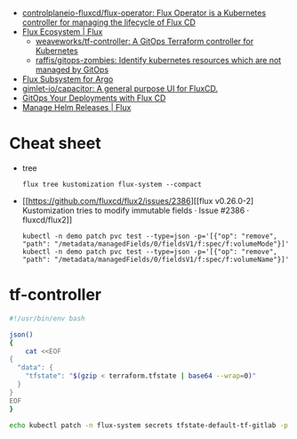 - [[https://github.com/controlplaneio-fluxcd/flux-operator][controlplaneio-fluxcd/flux-operator: Flux Operator is a Kubernetes controller for managing the lifecycle of Flux CD]]
- [[https://fluxcd.io/ecosystem/#flux-uis][Flux Ecosystem | Flux]]
  - [[https://github.com/weaveworks/tf-controller][weaveworks/tf-controller: A GitOps Terraform controller for Kubernetes]]
  - [[https://github.com/raffis/gitops-zombies][raffis/gitops-zombies: Identify kubernetes resources which are not managed by GitOps]]
- [[https://flux-subsystem-argo.github.io/website/][Flux Subsystem for Argo]]
- [[https://github.com/gimlet-io/capacitor][gimlet-io/capacitor: A general purpose UI for FluxCD.]]
- [[https://www.weave.works/blog/gitops-deployments-with-flux-cd][GitOps Your Deployments with Flux CD]]
- [[https://fluxcd.io/flux/guides/helmreleases/][Manage Helm Releases | Flux]]

* Cheat sheet

- tree
  : flux tree kustomization flux-system --compact

- [[https://github.com/fluxcd/flux2/issues/2386][[flux v0.26.0-2] Kustomization tries to modify immutable fields · Issue #2386 · fluxcd/flux2]]
  : kubectl -n demo patch pvc test --type=json -p='[{"op": "remove", "path": "/metadata/managedFields/0/fieldsV1/f:spec/f:volumeMode"}]'
  : kubectl -n demo patch pvc test --type=json -p='[{"op": "remove", "path": "/metadata/managedFields/0/fieldsV1/f:spec/f:volumeName"}]'

* tf-controller

#+begin_src bash
  #!/usr/bin/env bash

  json()
  {
      cat <<EOF
  {
    "data": {
      "tfstate": "$(gzip < terraform.tfstate | base64 --wrap=0)"
    }
  }
  EOF
  }

  echo kubectl patch -n flux-system secrets tfstate-default-tf-gitlab -p "$(json)"
#+end_src
